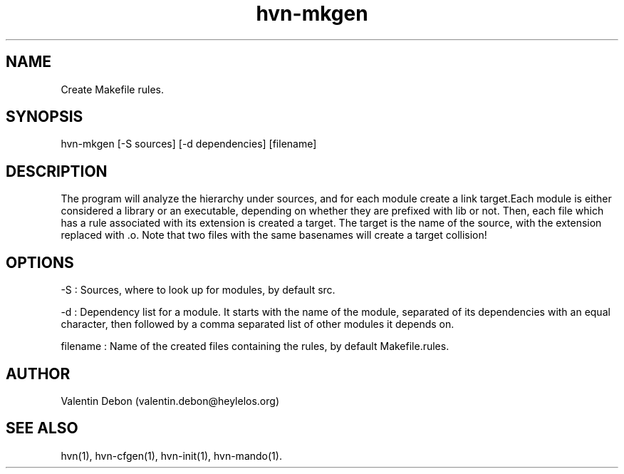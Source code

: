 .TH hvn-mkgen 1 2020-06-25 HeylelOS
.SH NAME
.PP
Create Makefile rules.
.SH SYNOPSIS
.PP
hvn-mkgen [-S sources] [-d dependencies] [filename]
.SH DESCRIPTION
.PP
The program will analyze the hierarchy under sources, and for each module create a link target.Each module is either considered a library or an executable, depending on whether they are prefixed with lib or not. Then, each file which has a rule associated with its extension is created a target. The target is the name of the source, with the extension replaced with .o. Note that two files with the same basenames will create a target collision!
.SH OPTIONS
.PP
-S : Sources, where to look up for modules, by default src.
.PP
-d : Dependency list for a module. It starts with the name of the module, separated of its dependencies with an equal character, then followed by a comma separated list of other modules it depends on.
.PP
filename : Name of the created files containing the rules, by default Makefile.rules.
.SH AUTHOR
.PP
Valentin Debon (valentin.debon@heylelos.org)
.SH SEE ALSO
.PP
hvn(1), hvn-cfgen(1), hvn-init(1), hvn-mando(1).
